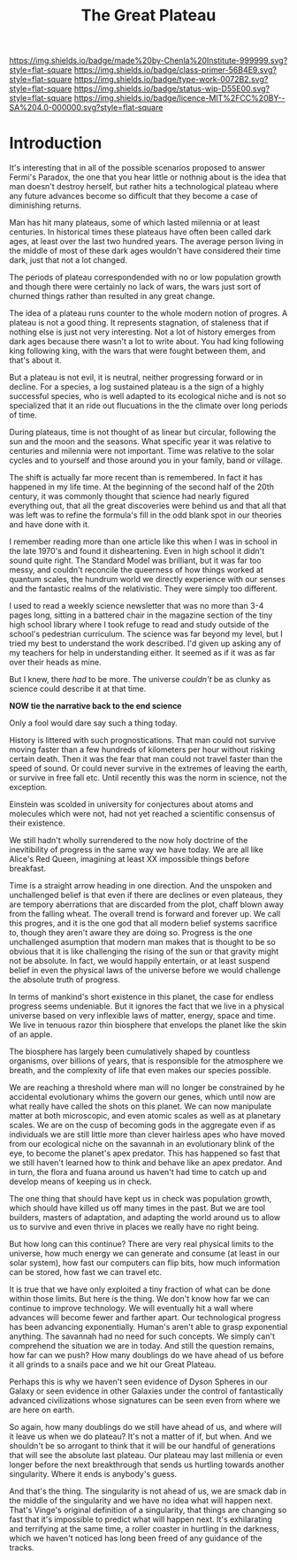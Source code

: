 #   -*- mode: org; fill-column: 60 -*-

#+TITLE: The Great Plateau
#+STARTUP: showall
#+TOC: headlines 4
#+PROPERTY: filename
:PROPERTIES:
:CUSTOM_ID: 
:Name:      /home/deerpig/proj/chenla/prolog/prolog-great-plateau.org
:Created:   2017-09-20T19:43@Prek Leap (11.642600N-104.919210W)
:ID:        8118c15d-8977-4919-81dc-ec99879165a8
:VER:       559183480.839484216
:GEO:       48P-491193-1287029-15
:BXID:      proj:ROI4-2277
:Class:     primer
:Type:      work
:Status:    wip
:Licence:   MIT/CC BY-SA 4.0
:END:

[[https://img.shields.io/badge/made%20by-Chenla%20Institute-999999.svg?style=flat-square]] 
[[https://img.shields.io/badge/class-primer-56B4E9.svg?style=flat-square]]
[[https://img.shields.io/badge/type-work-0072B2.svg?style=flat-square]]
[[https://img.shields.io/badge/status-wip-D55E00.svg?style=flat-square]]
[[https://img.shields.io/badge/licence-MIT%2FCC%20BY--SA%204.0-000000.svg?style=flat-square]]


* Introduction

It's interesting that in all of the possible scenarios proposed to
answer Fermi's Paradox, the one that you hear little or nothnig about
is the idea that man doesn't destroy herself, but rather hits a
technological plateau where any future advances become so difficult
that they become a case of diminishing returns.

Man has hit many plateaus, some of which lasted milennia or at least
centuries.  In historical times these plateaus have often been called
dark ages, at least over the last two hundred years.  The average
person living in the middle of most of these dark ages wouldn't have
considered their time dark, just that not a lot changed.

The periods of plateau correspondended with no or low population
growth and though there were certainly no lack of wars, the wars just
sort of churned things rather than resulted in any great change.

The idea of a plateau runs counter to the whole modern notion of
progres.  A plateau is not a good thing.  It represents stagnation, of
staleness that if nothing else is just not very interesting.  Not a
lot of history emerges from dark ages because there wasn't a lot to
write about.  You had king following king following king, with the
wars that were fought between them, and that's about it.

But a plateau is not evil, it is neutral, neither progressing forward
or in decline.  For a species, a log sustained plateau is a the sign
of a highly successful species, who is well adapted to its ecological
niche and is not so specialized that it an ride out flucuations in the
the climate over long periods of time.

During plateaus, time is not thought of as linear but circular,
following the sun and the moon and the seasons.  What specific year it
was relative to centuries and milennia were not important.  Time was
relative to the solar cycles and to yourself and those around you in
your family, band or village.

The shift is actually far more recent than is remembered. In fact it
has happened in my life time.  At the beginning of the second half of
the 20th century, it was commonly thought that science had nearly
figured  everything out, that all the great discoveries were behind us
and that all that was left was to refine the formula's fill in the odd
blank spot in our theories and have done with it.  

I remember reading more than one article like this when I was in
school in the late 1970's and found it disheartening.  Even in high
school it didn't sound quite right.  The Standard Model was brilliant,
but it was far too messy, and couldn't reconcile the queerness of how
things worked at quantum scales, the hundrum world we directly
experience with our senses and the fantastic realms of the
relativistic.  They were simply too different.

I used to read a weekly science newsletter that was no more than 3-4
pages long, sitting in a battered chair in the magazine section of the
tiny high school library where I took refuge to read and study outside
of the school's pedestrian curriculum.  The science was far beyond my
level, but I tried my best to understand the work described.  I'd
given up asking any of my teachers for help in understanding either.
It seemed as if it was as far over their heads as mine.

But I knew, there /had/ to be more.  The universe /couldn't/ be as
clunky as science could describe it at that time.

     *NOW tie the narrative back to the end science*

Only a fool would dare say such a thing today.

History is littered with such prognostications.  That man could not
survive moving faster than a few hundreds of kilometers per hour
without risking certain death.  Then it was the fear that man could
not travel faster than the speed of sound.  Or could never survive in
the extremes of leaving the earth, or survive in free fall etc.  Until
recently this was the norm in science, not the exception.

Einstein was scolded in university for conjectures about atoms and
molecules which were not, had not yet reached a scientific consensus
of their existence.

We still hadn't wholly surrendered to the now holy doctrine of the
inevitibility of progress in the same way we have today. We are all
like Alice's Red Queen, imagining at least XX impossible things before
breakfast.

Time is a straight arrow heading in one direction.  And the unspoken
and unchallenged belief is that even if there are declines or even
plateaus, they are tempory aberrations that are discarded from the
plot, chaff blown away from the falling wheat.  The overall trend is
forward and forever up.  We call this progres, and it is the one god
that all modern belief systems sacrifice to, though they aren't aware
they are doing so.  Progress is the one unchallenged asumption that
modern man makes that is thought to be so obvious that it is like
challenging the rising of the sun or that gravity might not be
absolute.  In fact, we would happily entertain, or at least suspend
belief in even the physical laws of the universe before we would
challenge the absolute truth of progress.

In terms of mankind's short existence in this planet, the case for
endless progress seems undeniable.  But it ignores the fact that we
live in a physical universe based on very inflexible laws of matter,
energy, space and time.  We live in tenuous razor thin biosphere that
envelops the planet like the skin of an apple.

The biosphere has largely been cumulatively shaped by countless
organisms, over billions of years, that is responsible for the
atmosphere we breath, and the complexity of life that even makes our
species possible.

We are reaching a threshold where man will no longer be constrained by
he accidental evolutionary whims the govern our genes, which until now
are what really have called the shots on this planet.  We can now
manipulate matter at both microscopic, and even atomic scales as well
as at planetary scales.  We are on the cusp of becoming gods in the
aggregate even if as individuals we are still little more than clever
hairless apes who have moved from our ecological niche on the savannah
in an evolutionary blink of the eye, to become the planet's apex
predator.  This has happened so fast that we still haven't learned how
to think and behave like an apex predator.  And in turn, the flora and
fuana around us haven't had time to catch up and develop means of
keeping us in check.

The one thing that should have kept us in check was population growth,
which should have killed us off many times in the past.  But we are
tool builders, masters of adaptation, and adapting the world around us
to allow us to survive and even thrive in places we really have no
right being.

But how long can this continue?  There are very real physical limits
to the universe, how much energy we can generate and consume (at least
in our solar system), how fast our computers can flip bits, how much
information can be stored, how fast we can travel etc.  



It is true that we have only exploited a tiny fraction of what can be
done within those limits.  But here is the thing.  We don't know how
far we can continue to improve technology.  We will eventually hit a
wall where advances will become fewer and farther apart.  Our
technological progress has been advancing exponentially.  Human's
aren't able to grasp exponential anything.  The savannah had no need
for such concepts.  We simply can't comprehend the situation we are in
today.  And still the question remains, how far can we push?  How many
doublings do we have ahead of us before it all grinds to a snails pace
and we hit our Great Plateau.

Perhaps this is why we haven't seen evidence of Dyson Spheres in our
Galaxy or seen evidence in other Galaxies under the control of
fantastically advanced civilizations whose signatures can be seen even
from where we are here on earth.
 
So again, how many doublings do we still have ahead of us, and where
will it leave us when we do plateau?  It's not a matter of if, but
when.  And we shouldn't be so arrogant to think that it will be our
handful of generations that will see the absolute last plateau.  Our
plateau may last millenia or even longer before the next breakthrough
that sends us hurtling towards another singularity.  Where it ends is
anybody's guess.

And that's the thing.  The singularity is not ahead of us, we are
smack dab in the middle of the singularity and we have no idea what
will happen next.  That's Vinge's original definition of a
singularity, that things are changing so fast that it's impossible to
predict what will happen next.  It's exhilarating and terrifying at
the same time, a roller coaster in hurtling in the darkness, which we
haven't noticed has long been freed of any guidance of the tracks.
